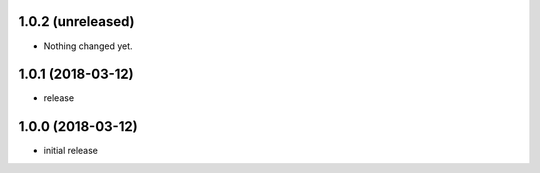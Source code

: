 1.0.2 (unreleased)
------------------

- Nothing changed yet.


1.0.1 (2018-03-12)
------------------

- release


1.0.0 (2018-03-12)
------------------

- initial release
